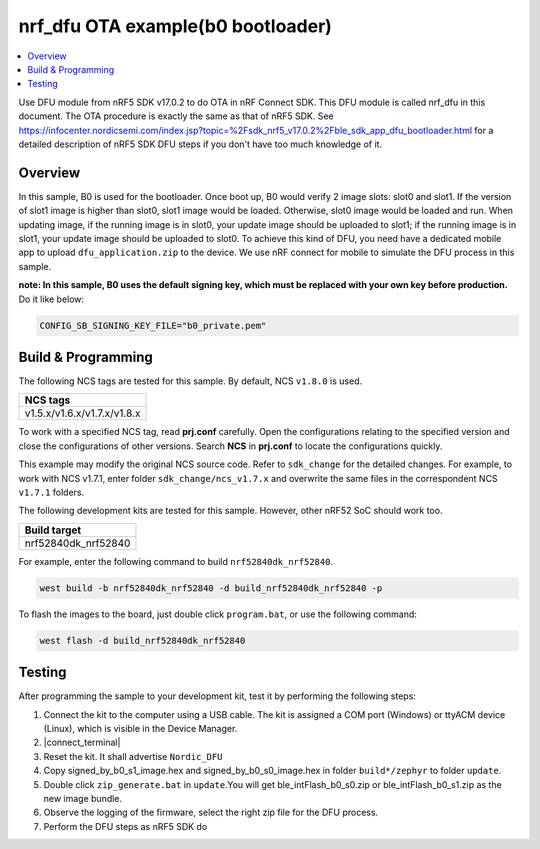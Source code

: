 .. nrf_dfu_inFlash_b0:

nrf_dfu OTA example(b0 bootloader)
##################################

.. contents::
   :local:
   :depth: 2

Use DFU module from nRF5 SDK v17.0.2 to do OTA in nRF Connect SDK. This DFU module is called nrf_dfu in this document. The OTA procedure is exactly the
same as that of nRF5 SDK. See https://infocenter.nordicsemi.com/index.jsp?topic=%2Fsdk_nrf5_v17.0.2%2Fble_sdk_app_dfu_bootloader.html
for a detailed description of nRF5 SDK DFU steps if you don't have too much knowledge of it.

Overview
********

In this sample, B0 is used for the bootloader. Once boot up, B0 would verify 2 image slots: slot0 and slot1. If the version of slot1 image
is higher than slot0, slot1 image would be loaded. Otherwise, slot0 image would be loaded and run. When updating image, if the running image
is in slot0, your update image should be uploaded to slot1; if the running image is in slot1, your update image should be uploaded to slot0. 
To achieve this kind of DFU, you need have a dedicated mobile app to upload ``dfu_application.zip`` to the device. We use nRF connect for mobile
to simulate the DFU process in this sample. 

**note: In this sample, B0 uses the default signing key, which must be replaced with your own key before production.** Do it like below:

.. code-block:: console

	CONFIG_SB_SIGNING_KEY_FILE="b0_private.pem"	

Build & Programming
*******************

The following NCS tags are tested for this sample. By default, NCS ``v1.8.0`` is used.

+------------------------------------------------------------------+
|NCS tags                                                          +
+==================================================================+
|v1.5.x/v1.6.x/v1.7.x/v1.8.x                                       |
+------------------------------------------------------------------+

To work with a specified NCS tag, read **prj.conf** carefully. Open the configurations relating to the specified version
and close the configurations of other versions. Search **NCS** in **prj.conf** to locate the configurations quickly.
	
This example may modify the original NCS source code. Refer to ``sdk_change`` for the detailed changes. For example, to work with NCS v1.7.1, 
enter folder ``sdk_change/ncs_v1.7.x`` and overwrite the same files in the correspondent NCS ``v1.7.1`` folders. 

The following development kits are tested for this sample. However, other nRF52 SoC should work too.

+------------------------------------------------------------------+
|Build target                                                      +
+==================================================================+
|nrf52840dk_nrf52840                                               |
+------------------------------------------------------------------+

For example, enter the following command to build ``nrf52840dk_nrf52840``.

.. code-block:: console

   west build -b nrf52840dk_nrf52840 -d build_nrf52840dk_nrf52840 -p

To flash the images to the board, just double click ``program.bat``, or use the following command:

.. code-block:: console

   west flash -d build_nrf52840dk_nrf52840     

Testing
*******

After programming the sample to your development kit, test it by performing the following steps:

1. Connect the kit to the computer using a USB cable. The kit is assigned a COM port (Windows) or ttyACM device (Linux), which is visible in the Device Manager.
#. |connect_terminal|
#. Reset the kit. It shall advertise ``Nordic_DFU``
#. Copy signed_by_b0_s1_image.hex and signed_by_b0_s0_image.hex in folder ``build*/zephyr`` to folder ``update``.
#. Double click ``zip_generate.bat`` in ``update``.You will get ble_intFlash_b0_s0.zip or ble_intFlash_b0_s1.zip as the new image bundle. 
#. Observe the logging of the firmware, select the right zip file for the DFU process.
#. Perform the DFU steps as nRF5 SDK do
